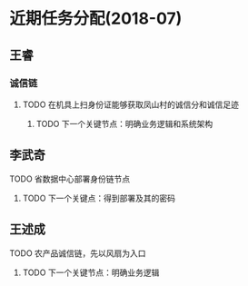 * 近期任务分配(2018-07)
** 王睿
*** 诚信链
**** TODO 在机具上扫身份证能够获取凤山村的诚信分和诚信足迹
***** TODO 下一个关键节点：明确业务逻辑和系统架构

** 李武奇
**** TODO 省数据中心部署身份链节点
***** TODO 下一个关键点：得到部署及其的密码
      
** 王述成
**** TODO 农产品诚信链，先以风扇为入口
***** TODO 下一个关键节点：明确业务逻辑
